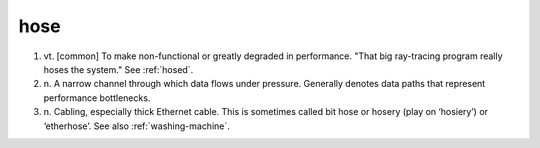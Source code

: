 .. _hose:

============================================================
hose
============================================================

1. vt\.
   [common] To make non-functional or greatly degraded in performance.
   "That big ray-tracing program really hoses the system."
   See :ref:`hosed`\.

2. n\.
   A narrow channel through which data flows under pressure.
   Generally denotes data paths that represent performance bottlenecks.

3. n\.
   Cabling, especially thick Ethernet cable.
   This is sometimes called bit hose or hosery (play on ‘hosiery’) or ‘etherhose’.
   See also :ref:`washing-machine`\.

